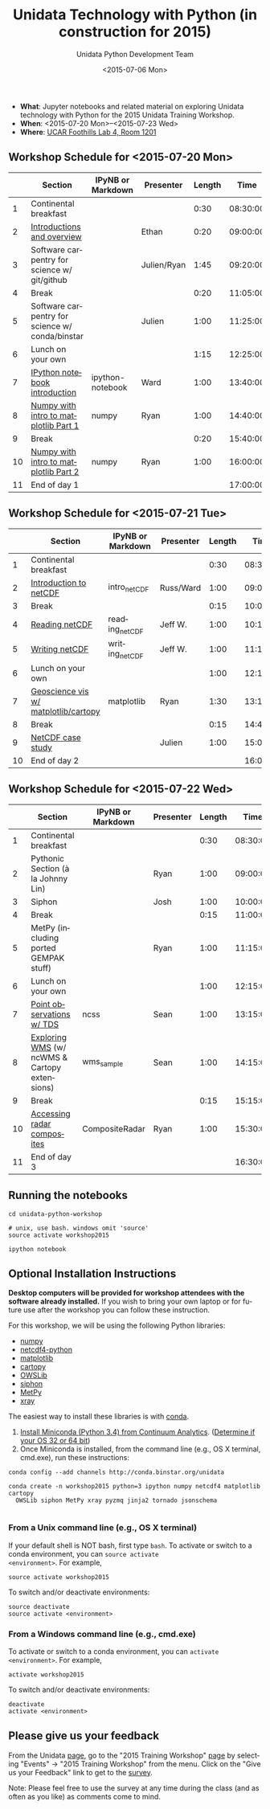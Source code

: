 #+TITLE: Unidata Technology with Python (in construction for 2015)
#+DATE: <2015-07-06 Mon>
#+AUTHOR: Unidata Python Development Team
#+EMAIL: support-python@unidata.ucar.edu
#+OPTIONS: ':nil *:t -:t ::t <:t H:3 \n:nil ^:t arch:headline author:t c:nil
#+OPTIONS: creator:comment d:(not "LOGBOOK") date:t e:t email:nil f:t inline:t
#+OPTIONS: num:nil p:nil pri:nil stat:t tags:t tasks:t tex:t timestamp:t toc:t
#+OPTIONS: todo:t |:t
#+CREATOR: Emacs 24.5.1 (Org mode 8.2.10)
#+DESCRIPTION:
#+EXCLUDE_TAGS: noexport



#+KEYWORDS:
#+LANGUAGE: en
#+SELECT_TAGS: export

- *What*: Jupyter notebooks and related material on exploring Unidata technology
  with Python for the 2015 Unidata Training Workshop.
- *When*: <2015-07-20 Mon>--<2015-07-23 Wed>
- *Where*: [[http://www.unidata.ucar.edu/about/#visit][UCAR Foothills Lab 4, Room 1201]]

** Workshop Schedule for <2015-07-20 Mon>

|----+-------------------------------------------------+-------------------+-------------+--------+----------|
|    | Section                                         | IPyNB or Markdown | Presenter   | Length |     Time |
|----+-------------------------------------------------+-------------------+-------------+--------+----------|
|  1 | Continental breakfast                           |                   |             |   0:30 | 08:30:00 |
|  2 | [[http://figshare.com/s/613753ea58ae11e4a40206ec4b8d1f61][Introductions and overview]]                      |                   | Ethan       |   0:20 | 09:00:00 |
|  3 | Software carpentry for science w/ git/github    |                   | Julien/Ryan |   1:45 | 09:20:00 |
|  4 | Break                                           |                   |             |   0:20 | 11:05:00 |
|  5 | Software carpentry for science w/ conda/binstar |                   | Julien      |   1:00 | 11:25:00 |
|  6 | Lunch on your own                               |                   |             |   1:15 | 12:25:00 |
|  7 | [[http://nbviewer.ipython.org/urls/raw.github.com/Unidata/unidata-python-workshop/master/ipython-notebook-examples][IPython notebook introduction]]                   | ipython-notebook  | Ward        |   1:00 | 13:40:00 |
|  8 | [[http://nbviewer.ipython.org/github/Unidata/unidata-python-workshop/blob/master/numpy.ipynb][Numpy with intro to matplotlib Part 1]]           | numpy             | Ryan        |   1:00 | 14:40:00 |
|  9 | Break                                           |                   |             |   0:20 | 15:40:00 |
| 10 | [[http://nbviewer.ipython.org/github/Unidata/unidata-python-workshop/blob/master/numpy.ipynb][Numpy with intro to matplotlib Part 2]]           | numpy             | Ryan        |   1:00 | 16:00:00 |
| 11 | End of day 1                                    |                   |             |        | 17:00:00 |
|----+-------------------------------------------------+-------------------+-------------+--------+----------|
#+TBLFM: @3$6..@-1$6=@-1$5+@-1$6;T::$1=@#-1

** Workshop Schedule for <2015-07-21 Tue>

|----+--------------------------------------+-------------------+-----------+--------+----------|
|    | Section                              | IPyNB or Markdown | Presenter | Length |     Time |
|----+--------------------------------------+-------------------+-----------+--------+----------|
|  1 | Continental breakfast                |                   |           |   0:30 | 08:30:00 |
|  2 | [[http://figshare.com/s/c187717c58ad11e48fe806ec4b8d1f61][Introduction to netCDF]]               | intro_netCDF      | Russ/Ward |   1:00 | 09:00:00 |
|  3 | Break                                |                   |           |   0:15 | 10:00:00 |
|  4 | [[http://nbviewer.ipython.org/urls/raw.github.com/Unidata/unidata-python-workshop/master/reading_netCDF.ipynb][Reading netCDF]]                       | reading_netCDF    | Jeff W.   |   1:00 | 10:15:00 |
|  5 | [[http://nbviewer.ipython.org/urls/raw.github.com/Unidata/unidata-python-workshop/master/writing_netCDF.ipynb][Writing netCDF]]                       | writing_netCDF    | Jeff W.   |   1:00 | 11:15:00 |
|  6 | Lunch on your own                    |                   |           |   1:00 | 12:15:00 |
|  7 | [[http://nbviewer.ipython.org/urls/raw.github.com/Unidata/unidata-python-workshop/master/matplotlib.ipynb][Geoscience vis w/ matplotlib/cartopy]] | matplotlib        | Ryan      |   1:30 | 13:15:00 |
|  8 | Break                                |                   |           |   0:15 | 14:45:00 |
|  9 | [[http://nbviewer.ipython.org/urls/raw.github.com/Unidata/unidata-python-workshop/master/casestudy.ipynb][NetCDF case study]]                    |                   | Julien    |   1:00 | 15:00:00 |
| 10 | End of day 2                         |                   |           |        | 16:00:00 |
|----+--------------------------------------+-------------------+-----------+--------+----------|
#+TBLFM: @3$6..@-1$6=@-1$5+@-1$6;T::$1=@#-1

** Workshop Schedule for <2015-07-22 Wed>

|----+-----------------------------------------------+-------------------+-----------+--------+----------|
|    | Section                                       | IPyNB or Markdown | Presenter | Length |     Time |
|----+-----------------------------------------------+-------------------+-----------+--------+----------|
|  1 | Continental breakfast                         |                   |           |   0:30 | 08:30:00 |
|  2 | Pythonic Section (à la Johnny Lin)            |                   | Ryan      |   1:00 | 09:00:00 |
|  3 | Siphon                                        |                   | Josh      |   1:00 | 10:00:00 |
|  4 | Break                                         |                   |           |   0:15 | 11:00:00 |
|  5 | MetPy (including ported GEMPAK stuff)         |                   | Ryan      |   1:00 | 11:15:00 |
|  6 | Lunch on your own                             |                   |           |   1:00 | 12:15:00 |
|  7 | [[http://nbviewer.ipython.org/urls/raw.github.com/Unidata/unidata-python-workshop/master/Geocoded_METAR.ipynb][Point observations w/ TDS]]                     | ncss              | Sean      |   1:00 | 13:15:00 |
|  8 | [[http://nbviewer.ipython.org/urls/raw.github.com/Unidata/unidata-python-workshop/master/wms_sample.ipynb][Exploring WMS]] (w/ ncWMS & Cartopy extensions) | wms_sample        | Sean      |   1:00 | 14:15:00 |
|  9 | Break                                         |                   |           |   0:15 | 15:15:00 |
| 10 | [[http://nbviewer.ipython.org/urls/raw.github.com/Unidata/unidata-python-workshop/master/CompositeRadar.ipynb][Accessing radar composites]]                    | CompositeRadar    | Ryan      |   1:00 | 15:30:00 |
| 11 | End of day 3                                  |                   |           |        | 16:30:00 |
|----+-----------------------------------------------+-------------------+-----------+--------+----------|
#+TBLFM: @3$6..@-1$6=@-1$5+@-1$6;T::$1=@#-1

** Running the notebooks

#+BEGIN_SRC shell
cd unidata-python-workshop

# unix, use bash. windows omit 'source'
source activate workshop2015

ipython notebook
#+END_SRC

** Optional Installation Instructions

*Desktop computers will be provided for workshop attendees with the software
already installed.* If you wish to bring your own laptop or for future use
after the workshop you can follow these instruction.

For this workshop, we will be using the following Python libraries:

- [[http://www.numpy.org/][numpy]]
- [[https://code.google.com/p/netcdf4-python/][netcdf4-python]]
- [[http://matplotlib.org/][matplotlib]]
- [[http://scitools.org.uk/cartopy/][cartopy]]
- [[https://pypi.python.org/pypi/OWSLib/][OWSLib]]
- [[https://github.com/Unidata/siphon][siphon]]
- [[https://github.com/metpy/MetPy][MetPy]]
- [[https://github.com/xray/xray][xray]]


The easiest way to install these libraries is with [[http://conda.pydata.org/][conda]].

1. [[http://conda.pydata.org/miniconda.html][Install Miniconda (Python 3.4) from Continuum Analytics]].
  ([[http://www.akaipro.com/kb/article/1616#os_32_or_64_bit][Determine if your OS 32 or 64 bit]])
2. Once Miniconda is installed, from the command line (e.g., OS X terminal, 
  cmd.exe), run these instructions:

#+BEGIN_SRC shell
conda config --add channels http://conda.binstar.org/unidata

conda create -n workshop2015 python=3 ipython numpy netcdf4 matplotlib cartopy 
  OWSLib siphon MetPy xray pyzmq jinja2 tornado jsonschema

#+END_SRC

*** From a Unix command line (e.g., OS X terminal)
If your default shell is NOT bash, first type =bash=.
To activate or switch to a conda environment, you can =source activate
<environment>=. For example,

#+BEGIN_SRC shell
source activate workshop2015
#+END_SRC

To switch and/or deactivate environments:

#+BEGIN_SRC shell
source deactivate
source activate <environment>
#+END_SRC
 
*** From a Windows command line (e.g., cmd.exe)

To activate or switch to a conda environment, you can =activate
<environment>=. For example,

#+BEGIN_SRC shell
activate workshop2015
#+END_SRC

To switch and/or deactivate environments:

#+BEGIN_SRC shell
deactivate
activate <environment>
#+END_SRC

** Please give us your feedback

From the Unidata [[http://www.unidata.ucar.edu/][page]], go to the "2015 Training Workshop" [[http://www.unidata.ucar.edu/events/2014TrainingWorkshop/][page]] by selecting
"Events" -> "2015 Training Workshop" from the menu. Click on the "Give us your
Feedback" link to get to the [[http://www.unidata.ucar.edu/community/surveys/2014training/survey.html][survey]].

Note: Please feel free to use the survey at any time during the class (and as
often as you like) as comments come to mind.
